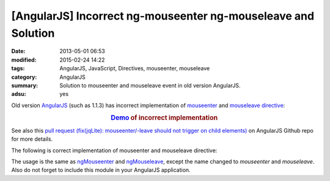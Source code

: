 [AngularJS] Incorrect ng-mouseenter ng-mouseleave and Solution
##############################################################

:date: 2013-05-01 06:53
:modified: 2015-02-24 14:22
:tags: AngularJS, JavaScript, Directives, mouseenter, mouseleave
:category: AngularJS
:summary: Solution to mouseenter and mouseleave event in old version AngularJS.
:adsu: yes


Old version AngularJS_ (such as 1.1.3) has incorrect implementation of
mouseenter_ and mouseleave_ directive_:

.. rubric:: `Demo <{filename}/code/angularjs-mouseenter-mouseleave/ngmouseenterleave.html>`_ of incorrect implementation
      :class: align-center

See also this
`pull request (fix(jqLite): mouseenter/-leave should not trigger on child elements) <https://github.com/angular/angular.js/pull/2134>`_
on AngularJS Github repo for more details.

The following is correct implementation of mouseenter and mouseleave directive:

.. adsu:: 2
.. show_github_file:: siongui userpages content/code/angularjs-mouseenter-mouseleave/mouseEnterLeave.js
.. adsu:: 3

The usage is the same as ngMouseenter_ and ngMouseleave_, except the name
changed to *mouseenter* and *mouseleave*. Also do not forget to include this
module in your AngularJS application.


.. _AngularJS: https://angularjs.org/

.. _mouseenter: http://api.jquery.com/mouseenter/

.. _mouseleave: http://api.jquery.com/mouseleave/

.. _directive: https://docs.angularjs.org/guide/directive

.. _ngMouseenter: https://docs.angularjs.org/api/ng/directive/ngMouseenter

.. _ngMouseleave: https://docs.angularjs.org/api/ng/directive/ngMouseleave
